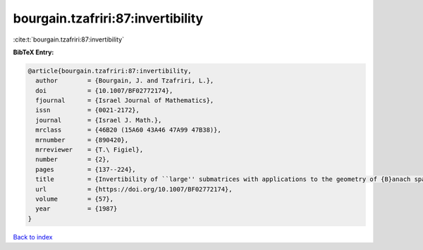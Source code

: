 bourgain.tzafriri:87:invertibility
==================================

:cite:t:`bourgain.tzafriri:87:invertibility`

**BibTeX Entry:**

.. code-block:: bibtex

   @article{bourgain.tzafriri:87:invertibility,
     author        = {Bourgain, J. and Tzafriri, L.},
     doi           = {10.1007/BF02772174},
     fjournal      = {Israel Journal of Mathematics},
     issn          = {0021-2172},
     journal       = {Israel J. Math.},
     mrclass       = {46B20 (15A60 43A46 47A99 47B38)},
     mrnumber      = {890420},
     mrreviewer    = {T.\ Figiel},
     number        = {2},
     pages         = {137--224},
     title         = {Invertibility of ``large'' submatrices with applications to the geometry of {B}anach spaces and harmonic analysis},
     url           = {https://doi.org/10.1007/BF02772174},
     volume        = {57},
     year          = {1987}
   }

`Back to index <../By-Cite-Keys.html>`_
